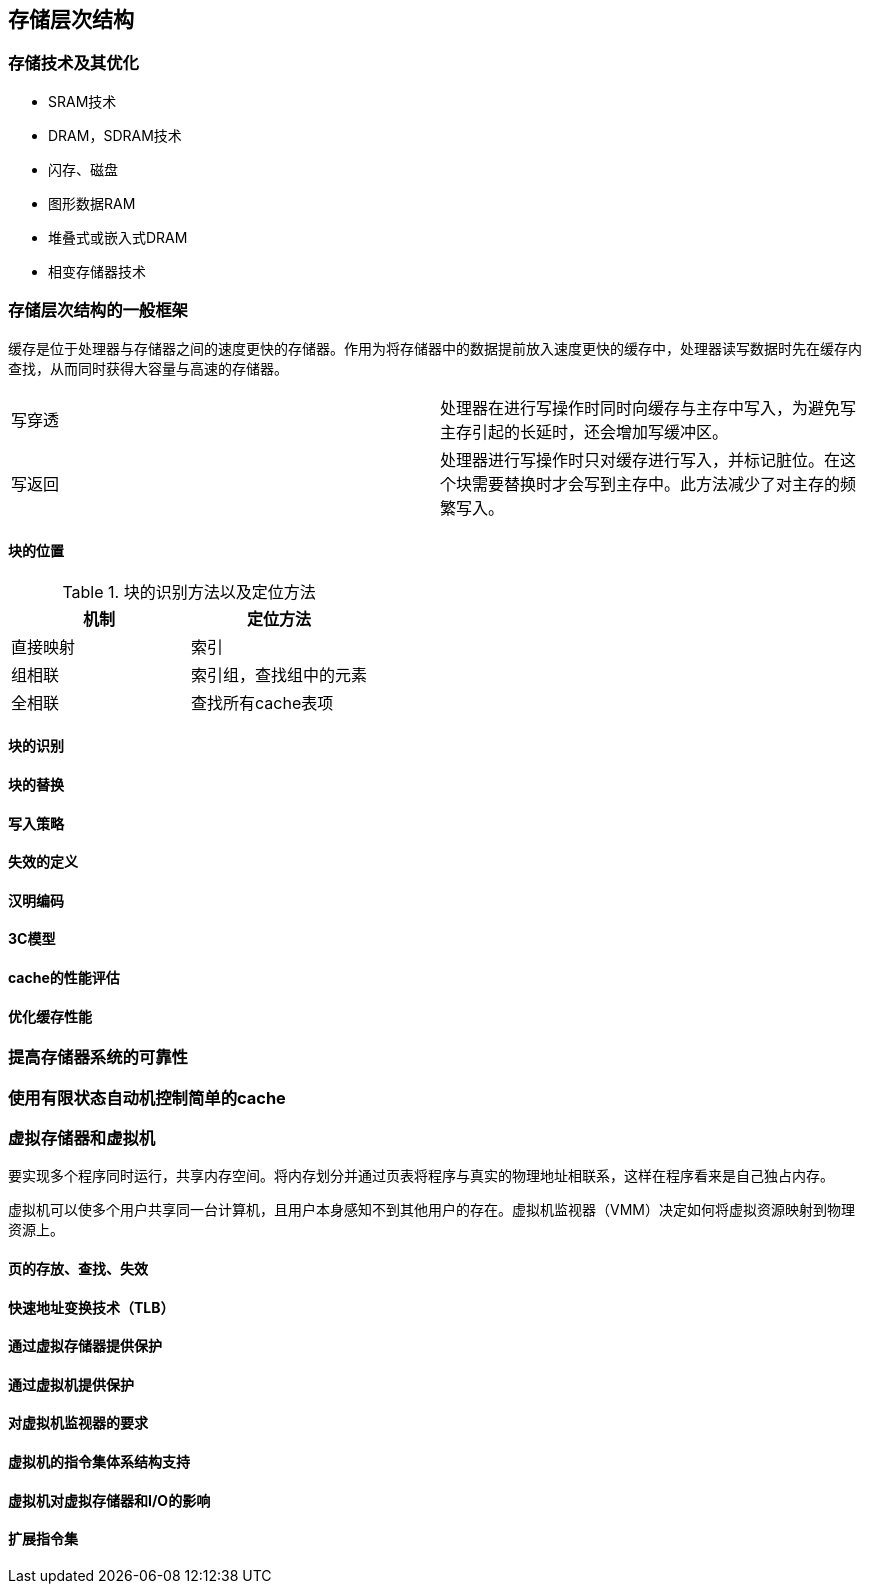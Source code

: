 == 存储层次结构

=== 存储技术及其优化

- SRAM技术

- DRAM，SDRAM技术

- 闪存、磁盘

- 图形数据RAM

- 堆叠式或嵌入式DRAM

- 相变存储器技术

=== 存储层次结构的一般框架

缓存是位于处理器与存储器之间的速度更快的存储器。作用为将存储器中的数据提前放入速度更快的缓存中，处理器读写数据时先在缓存内查找，从而同时获得大容量与高速的存储器。

|====
|写穿透|处理器在进行写操作时同时向缓存与主存中写入，为避免写主存引起的长延时，还会增加写缓冲区。
|写返回|处理器进行写操作时只对缓存进行写入，并标记脏位。在这个块需要替换时才会写到主存中。此方法减少了对主存的频繁写入。
|====

==== 块的位置

.块的识别方法以及定位方法
[options="header"]
|=======================
|机制|定位方法
|直接映射|索引
|组相联|索引组，查找组中的元素
|全相联|查找所有cache表项
|=======================

==== 块的识别

==== 块的替换

==== 写入策略

==== 失效的定义

==== 汉明编码

==== 3C模型

==== cache的性能评估

==== 优化缓存性能

=== 提高存储器系统的可靠性

=== 使用有限状态自动机控制简单的cache

=== 虚拟存储器和虚拟机

要实现多个程序同时运行，共享内存空间。将内存划分并通过页表将程序与真实的物理地址相联系，这样在程序看来是自己独占内存。

虚拟机可以使多个用户共享同一台计算机，且用户本身感知不到其他用户的存在。虚拟机监视器（VMM）决定如何将虚拟资源映射到物理资源上。

==== 页的存放、查找、失效

==== 快速地址变换技术（TLB）

==== 通过虚拟存储器提供保护

==== 通过虚拟机提供保护

==== 对虚拟机监视器的要求

==== 虚拟机的指令集体系结构支持

==== 虚拟机对虚拟存储器和I/O的影响

==== 扩展指令集

